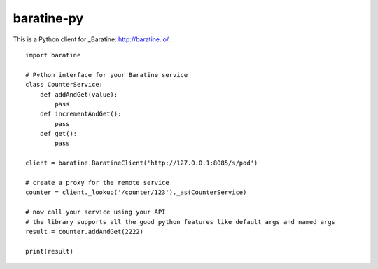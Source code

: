 baratine-py
============================

This is a Python client for _Baratine: http://baratine.io/.

::

  import baratine

  # Python interface for your Baratine service
  class CounterService:
      def addAndGet(value):
          pass
      def incrementAndGet():
          pass
      def get():
          pass

  client = baratine.BaratineClient('http://127.0.0.1:8085/s/pod')
  
  # create a proxy for the remote service
  counter = client._lookup('/counter/123')._as(CounterService)
  
  # now call your service using your API
  # the library supports all the good python features like default args and named args
  result = counter.addAndGet(2222)
  
  print(result)
